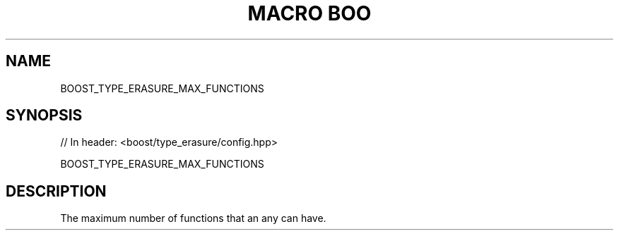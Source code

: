 .\"Generated by db2man.xsl. Don't modify this, modify the source.
.de Sh \" Subsection
.br
.if t .Sp
.ne 5
.PP
\fB\\$1\fR
.PP
..
.de Sp \" Vertical space (when we can't use .PP)
.if t .sp .5v
.if n .sp
..
.de Ip \" List item
.br
.ie \\n(.$>=3 .ne \\$3
.el .ne 3
.IP "\\$1" \\$2
..
.TH "MACRO BOO" 3 "" "" ""
.SH "NAME"
BOOST_TYPE_ERASURE_MAX_FUNCTIONS
.SH "SYNOPSIS"

.sp
.nf
// In header: <boost/type_erasure/config\&.hpp>

BOOST_TYPE_ERASURE_MAX_FUNCTIONS
.fi
.SH "DESCRIPTION"
.PP
The maximum number of functions that an any can have\&.

